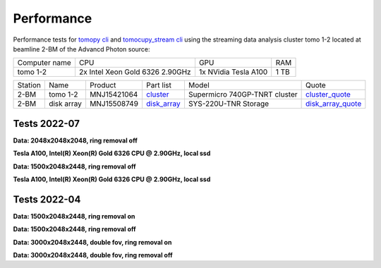 ===========
Performance
===========

Performance tests for `tomopy cli <https://tomopycli.readthedocs.io/en/latest/>`_ and `tomocupy_stream cli <https://tomocupy_stream.readthedocs.io/en/latest/>`_ using the streaming data analysis cluster tomo 1-2 located at beamline 2-BM of the Advancd Photon source:

.. _cluster: https://anl.box.com/s/uysvb5ujnlugmd16r2f6o10fem9rjgvr
.. _disk_array: https://anl.box.com/s/zzyvv7w80ltwbtf09zrjiqiw7ak6i7ge
.. _cluster_quote: https://anl.box.com/s/j7wz6li4afoq2gs5g8feehmmz8q7whuy
.. _disk_array_quote: https://anl.box.com/s/sbft8cbt2xcpzuuvikixr82dn9jf6zog


+---------------+------------------------------------+-----------------------+-------------------+
| Computer name |                  CPU               |         GPU           |       RAM         | 
+---------------+------------------------------------+-----------------------+-------------------+
| tomo 1-2      | 2x Intel Xeon Gold 6326 2.90GHz    | 1x NVidia Tesla A100  |      1 TB         | 
+---------------+------------------------------------+-----------------------+-------------------+


+-----------+--------------+---------------+-----------------+---------------------------------+----------------------+
| Station   | Name         | Product       | Part list       |      Model                      |      Quote           |
+-----------+--------------+---------------+-----------------+---------------------------------+----------------------+
| 2-BM      | tomo 1-2     | MNJ15421064   | `cluster`_      |  Supermicro 740GP-TNRT cluster  | `cluster_quote`_     |
+-----------+--------------+---------------+-----------------+---------------------------------+----------------------+
| 2-BM      | disk array   | MNJ15508749   | `disk_array`_   |  SYS-220U-TNR Storage           | `disk_array_quote`_  |
+-----------+--------------+---------------+-----------------+---------------------------------+----------------------+

 
Tests 2022-07
=============
**Data: 2048x2048x2048,  ring removal off** 

**Tesla A100, Intel(R) Xeon(R) Gold 6326 CPU @ 2.90GHz, local ssd**

+-------------------------------------+-----------+-------------------------------------------------------------------------------------------------------------------------------------------------------------------------------------------------------+
|    Method                           |      Time |  Command                                                                                                                                                                                              |
+-------------------------------------+-----------+-------------------------------------------------------------------------------------------------------------------------------------------------------------------------------------------------------+
| tomocupy_stream lprec float16              |  7.5e+00s |  tomocupy_stream recon --file-name /local/data/tmp2048.h5 --reconstruction-type full --reconstruction-method lprec --dtype float16                                                                           |
+-------------------------------------+-----------+-------------------------------------------------------------------------------------------------------------------------------------------------------------------------------------------------------+
| tomocupy_stream fourierrec float16         |  1.1e+01s |  tomocupy_stream recon --file-name /local/data/tmp2048.h5 --reconstruction-type full --reconstruction-algorithm fourierrec --dtype float16                                                                   |
+-------------------------------------+-----------+-------------------------------------------------------------------------------------------------------------------------------------------------------------------------------------------------------+
| tomocupy_stream linerec float16            |  7.9e+00s |  tomocupy_stream recon --file-name /local/data/tmp2048.h5 --reconstruction-type full --reconstruction-method linerec --dtype float16                                                                         |
+-------------------------------------+-----------+-------------------------------------------------------------------------------------------------------------------------------------------------------------------------------------------------------+
| tomocupy_stream lprec float32              |  8.5e+00s |  tomocupy_stream recon --file-name /local/data/tmp2048.h5 --reconstruction-type full --reconstruction-method lprec                                                                                           |
+-------------------------------------+-----------+-------------------------------------------------------------------------------------------------------------------------------------------------------------------------------------------------------+
| tomocupy_stream fourierrec float32         |  1.5e+01s |  tomocupy_stream recon --file-name /local/data/tmp2048.h5 --reconstruction-type full --reconstruction-algorithm fourierrec                                                                                   |
+-------------------------------------+-----------+-------------------------------------------------------------------------------------------------------------------------------------------------------------------------------------------------------+
| tomocupy_stream linerec float32            |  8.3e+01s |  tomocupy_stream recon --file-name /local/data/tmp2048.h5 --reconstruction-type full --reconstruction-algorithm linerec                                                                                      |
+-------------------------------------+-----------+-------------------------------------------------------------------------------------------------------------------------------------------------------------------------------------------------------+
| tomopy                              |  1.5e+02s |  tomopy recon --file-name /local/data/tmp2048.h5 --reconstruction-type full --rotation-axis-auto manual --gridrec-padding True                                                                        |
+-------------------------------------+-----------+-------------------------------------------------------------------------------------------------------------------------------------------------------------------------------------------------------+



**Data: 1500x2048x2448,  ring removal off** 

**Tesla A100, Intel(R) Xeon(R) Gold 6326 CPU @ 2.90GHz, local ssd**

+-------------------------------------+-----------+-------------------------------------------------------------------------------------------------------------------------------------------------------------------------------------------------------+
|    Method                           |      Time |  Command                                                                                                                                                                                              |
+-------------------------------------+-----------+-------------------------------------------------------------------------------------------------------------------------------------------------------------------------------------------------------+
| tomopy                              |     124s  |  tomopy recon --file-name /local/data/2021-10/Cooley/285_1_SPFP_072.h5 --reconstruction-type full  --rotation-axis 1108 --rotation-axis-auto manual --gridrec-padding True                            |
+-------------------------------------+-----------+-------------------------------------------------------------------------------------------------------------------------------------------------------------------------------------------------------+
| tomocupy_stream lprec float16 (crop)       |     6.1s  |  tomocupy_stream recon --file-name /local/data/2021-10/Cooley/285_1_SPFP_072.h5 --rotation-axis 1108 --reconstruction-type full --reconstruction-method lprec                                                |
+-------------------------------------+-----------+-------------------------------------------------------------------------------------------------------------------------------------------------------------------------------------------------------+
| tomocupy_stream fourierrec float16 (crop)  |     8.2s  |  tomocupy_stream recon --file-name /local/data/2021-10/Cooley/285_1_SPFP_072.h5 --rotation-axis 1108 --reconstruction-type full --reconstruction-method fourierec                                            |
+-------------------------------------+-----------+-------------------------------------------------------------------------------------------------------------------------------------------------------------------------------------------------------+
| tomocupy_stream lprec float32              |     8.2s  |  tomocupy_stream recon --file-name /local/data/2021-10/Cooley/285_1_SPFP_072.h5 --rotation-axis 1108 --reconstruction-type full --reconstruction-method lprec                                                |
+-------------------------------------+-----------+-------------------------------------------------------------------------------------------------------------------------------------------------------------------------------------------------------+
| tomocupy_stream fourierrec float32         |     16.0s |  tomocupy_stream recon --file-name /local/data/2021-10/Cooley/285_1_SPFP_072.h5 --rotation-axis 1108 --reconstruction-type full --reconstruction-method fourierec                                            |
+-------------------------------------+-----------+-------------------------------------------------------------------------------------------------------------------------------------------------------------------------------------------------------+



Tests 2022-04
=============
**Data: 1500x2048x2448,  ring removal on**

+---------------+----------------+------------------------------------------------------------------------------------------------------------------------------------------------------------------------------------------------------------+
|    Method     |      Time      |  Command                                                                                                                                                                                                   |
+---------------+----------------+------------------------------------------------------------------------------------------------------------------------------------------------------------------------------------------------------------+
| tomopy        |     4m3.914s   |  tomopy recon --file-name /data/2021-10/Cooley/285_1_SPFP_072.h5 --reconstruction-type full  --rotation-axis 1108 --rotation-axis-auto manual --gridrec-padding True --remove-stripe-method fw             |
+---------------+----------------+------------------------------------------------------------------------------------------------------------------------------------------------------------------------------------------------------------+
| tomocupy_stream 1GPU |     1m0.590s   |  tomocupy_stream recon --file-name /data/2021-10/Cooley/285_1_SPFP_072.h5 --rotation-axis 1108 --reconstruction-type full --remove-stripe-method fw                                                               |
+---------------+----------------+------------------------------------------------------------------------------------------------------------------------------------------------------------------------------------------------------------+
| tomocupy_stream 2GPU |     0m41.264s  |  tomocupy_stream reconmulti --file-name /data/2021-10/Cooley/285_1_SPFP_072.h5 --rotation-axis 1108 --reconstruction-type full --remove-stripe-method fw                                                          |
+---------------+----------------+------------------------------------------------------------------------------------------------------------------------------------------------------------------------------------------------------------+

**Data: 1500x2048x2448,  ring removal off**

+---------------+----------------+------------------------------------------------------------------------------------------------------------------------------------------------------------------------------------------------------------+
|    Method     |      Time      |  Command                                                                                                                                                                                                   |
+---------------+----------------+------------------------------------------------------------------------------------------------------------------------------------------------------------------------------------------------------------+
| tomopy        |     2m1.059s   |  tomopy recon --file-name /data/2021-10/Cooley/285_1_SPFP_072.h5 --reconstruction-type full  --rotation-axis 1108 --rotation-axis-auto manual --gridrec-padding True                                       |
+---------------+----------------+------------------------------------------------------------------------------------------------------------------------------------------------------------------------------------------------------------+
| tomocupy_stream 1GPU |     0m33.753s  |  tomocupy_stream recon --file-name /data/2021-10/Cooley/285_1_SPFP_072.h5 --rotation-axis 1108 --reconstruction-type full                                                                                         |
+---------------+----------------+------------------------------------------------------------------------------------------------------------------------------------------------------------------------------------------------------------+
| tomocupy_stream 2GPU |     0m25.653s  |  tomocupy_stream reconmulti --file-name /data/2021-10/Cooley/285_1_SPFP_072.h5 --rotation-axis 1108 --reconstruction-type full                                                                                    |
+---------------+----------------+------------------------------------------------------------------------------------------------------------------------------------------------------------------------------------------------------------+


**Data: 3000x2048x2448, double fov, ring removal on**

+---------------+----------------+------------------------------------------------------------------------------------------------------------------------------------------------------------------------------------------------------------------------------+
|    Method     |      Time      |  Command                                                                                                                                                                                                                     |
+---------------+----------------+------------------------------------------------------------------------------------------------------------------------------------------------------------------------------------------------------------------------------+
| tomopy        |   10m48.947s   |  tomopy recon --file-name /data/2021-10/Cooley/Dogfish_1B_redo_106.h5 --reconstruction-type full  --rotation-axis 100 - --file-type double_fov --rotation-axis-auto manual --gridrec-padding True --remove-stripe-method fw  |
+---------------+----------------+------------------------------------------------------------------------------------------------------------------------------------------------------------------------------------------------------------------------------+
| tomocupy_stream 1GPU |     2m33.330s  |  tomocupy_stream recon --file-name /data/2021-10/Cooley/Dogfish_1B_redo_106.h5 --reconstruction-type full  --rotation-axis 100 - --file-type double_fov --remove-stripe-method fw                                                   |
+---------------+----------------+------------------------------------------------------------------------------------------------------------------------------------------------------------------------------------------------------------------------------+
| tomocupy_stream 2GPU |     1m30.010s  |  tomocupy_stream reconmulti --file-name /data/2021-10/Cooley/Dogfish_1B_redo_106.h5 --reconstruction-type full  --rotation-axis 100 - --file-type double_fov --remove-stripe-method fw                                              |
+---------------+----------------+------------------------------------------------------------------------------------------------------------------------------------------------------------------------------------------------------------------------------+

**Data: 3000x2048x2448, double fov, ring removal off**

+---------------+----------------+------------------------------------------------------------------------------------------------------------------------------------------------------------------------------------------------------------------------------+
|    Method     |      Time      |  Command                                                                                                                                                                                                                     |
+---------------+----------------+------------------------------------------------------------------------------------------------------------------------------------------------------------------------------------------------------------------------------+
| tomopy        |   7m58.321s    |  tomopy recon --file-name /data/2021-10/Cooley/Dogfish_1B_redo_106.h5 --reconstruction-type full  --rotation-axis 100 - --file-type double_fov --rotation-axis-auto manual --gridrec-padding True                            |
+---------------+----------------+------------------------------------------------------------------------------------------------------------------------------------------------------------------------------------------------------------------------------+
| tomocupy_stream 1GPU |     1m56.257s  |  tomocupy_stream recon --file-name /data/2021-10/Cooley/Dogfish_1B_redo_106.h5 --reconstruction-type full  --rotation-axis 100 - --file-type double_fov                                                                             |
+---------------+----------------+------------------------------------------------------------------------------------------------------------------------------------------------------------------------------------------------------------------------------+
| tomocupy_stream 2GPU |     1m12.932s  |  tomocupy_stream reconmulti --file-name /data/2021-10/Cooley/Dogfish_1B_redo_106.h5 --reconstruction-type full  --rotation-axis 100 - --file-type double_fov                                                                        |
+---------------+----------------+------------------------------------------------------------------------------------------------------------------------------------------------------------------------------------------------------------------------------+

